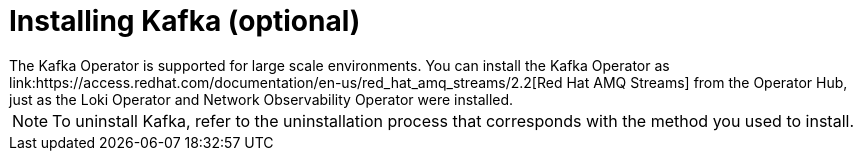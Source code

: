 // Module included in the following assemblies:

// * networking/network_observability/installing-operators.adoc

:_content-type: CONCEPT
[id="network-observability-kafka-option_{context}"]
= Installing Kafka (optional)
The Kafka Operator is supported for large scale environments. You can install the Kafka Operator as link:https://access.redhat.com/documentation/en-us/red_hat_amq_streams/2.2[Red Hat AMQ Streams] from the Operator Hub, just as the Loki Operator and Network Observability Operator were installed. 

[NOTE]
====
To uninstall Kafka, refer to the uninstallation process that corresponds with the method you used to install.  
====